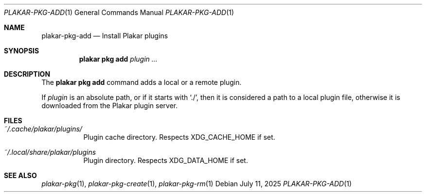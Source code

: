 .Dd July 11, 2025
.Dt PLAKAR-PKG-ADD 1
.Os
.Sh NAME
.Nm plakar-pkg-add
.Nd Install Plakar plugins
.Sh SYNOPSIS
.Nm plakar pkg add Ar plugin ...
.Sh DESCRIPTION
The
.Nm plakar pkg add
command adds a local or a remote plugin.
.Pp
If
.Ar plugin
is an absolute path, or if it starts with
.Sq ./ ,
then it is considered a path to a local plugin file, otherwise
it is downloaded from the Plakar plugin server.
.Sh FILES
.Bl -tag -width Ds
.It Pa ~/.cache/plakar/plugins/
Plugin cache directory.
Respects
.Ev XDG_CACHE_HOME
if set.
.It Pa ~/.local/share/plakar/plugins
Plugin directory.
Respects
.Ev XDG_DATA_HOME
if set.
.El
.Sh SEE ALSO
.Xr plakar-pkg 1 ,
.Xr plakar-pkg-create 1 ,
.Xr plakar-pkg-rm 1
